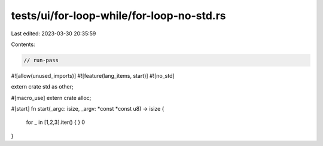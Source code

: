tests/ui/for-loop-while/for-loop-no-std.rs
==========================================

Last edited: 2023-03-30 20:35:59

Contents:

.. code-block:: rs

    // run-pass
#![allow(unused_imports)]
#![feature(lang_items, start)]
#![no_std]

extern crate std as other;

#[macro_use] extern crate alloc;

#[start]
fn start(_argc: isize, _argv: *const *const u8) -> isize {
    for _ in [1,2,3].iter() { }
    0
}


